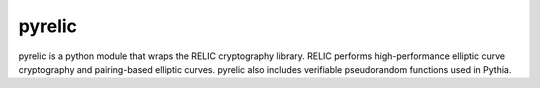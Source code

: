 pyrelic
--------------------

pyrelic is a python module that wraps the RELIC cryptography library.
RELIC performs high-performance elliptic curve cryptography and pairing-based
elliptic curves. pyrelic also includes verifiable pseudorandom functions
used in Pythia.
